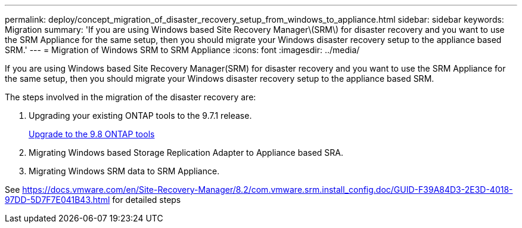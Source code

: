 ---
permalink: deploy/concept_migration_of_disaster_recovery_setup_from_windows_to_appliance.html
sidebar: sidebar
keywords: Migration
summary: 'If you are using Windows based Site Recovery Manager\(SRM\) for disaster recovery and you want to use the SRM Appliance for the same setup, then you should migrate your Windows disaster recovery setup to the appliance based SRM.'
---
= Migration of Windows SRM to SRM Appliance
:icons: font
:imagesdir: ../media/

[.lead]
If you are using Windows based Site Recovery Manager(SRM) for disaster recovery and you want to use the SRM Appliance for the same setup, then you should migrate your Windows disaster recovery setup to the appliance based SRM.

The steps involved in the migration of the disaster recovery are:

. Upgrading your existing ONTAP tools to the 9.7.1 release.
+
link:task_upgrading_to_the_9_7_1_virtual_appliance_for_vsc_vasa_provider_and_sra.md#[Upgrade to the 9.8 ONTAP tools]

. Migrating Windows based Storage Replication Adapter to Appliance based SRA.
. Migrating Windows SRM data to SRM Appliance.

See https://docs.vmware.com/en/Site-Recovery-Manager/8.2/com.vmware.srm.install_config.doc/GUID-F39A84D3-2E3D-4018-97DD-5D7F7E041B43.html for detailed steps
